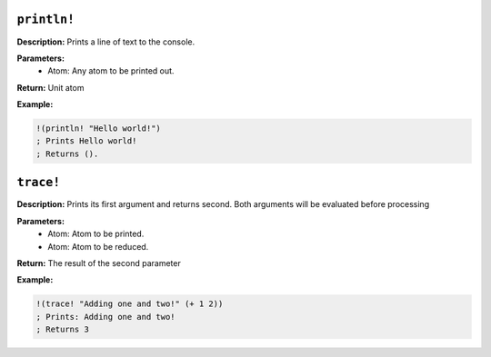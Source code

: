
``println!``
---------------

**Description:** Prints a line of text to the console.

**Parameters:**
    - Atom: Any atom to be printed out.

**Return:** Unit atom

**Example:**

.. code-block:: metta

    !(println! "Hello world!")
    ; Prints Hello world!
    ; Returns (). 

``trace!``
---------------

**Description:** Prints its first argument and returns second. Both arguments will be evaluated before processing

**Parameters:**
    - Atom: Atom to be printed.
    - Atom: Atom to be reduced.

**Return:** The result of the second parameter

**Example:**

.. code-block:: metta

    !(trace! "Adding one and two!" (+ 1 2))
    ; Prints: Adding one and two! 
    ; Returns 3
